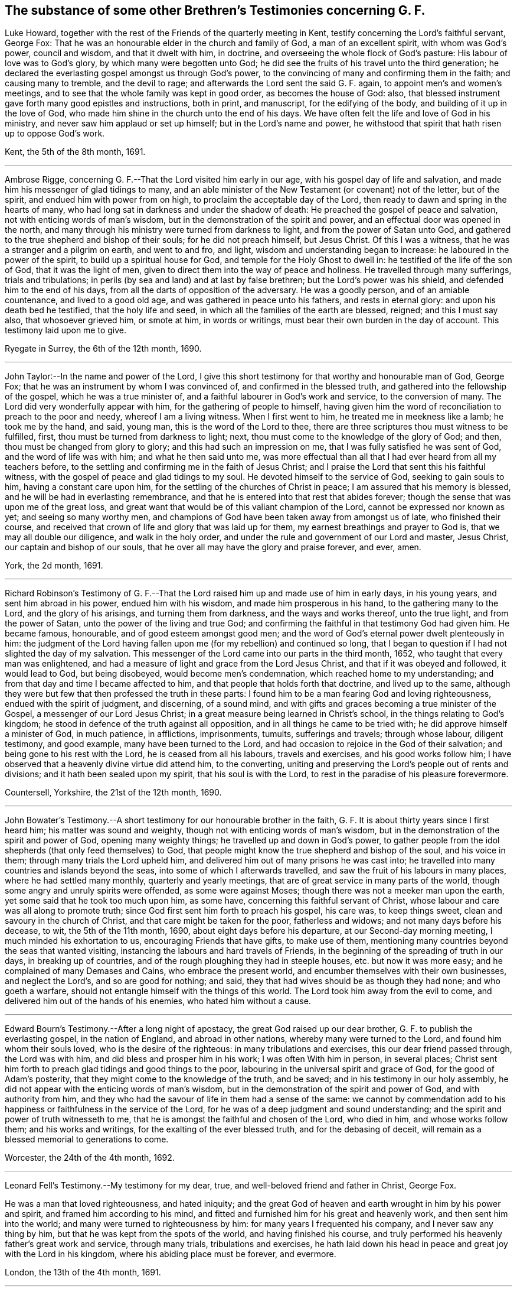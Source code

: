 == The substance of some other Brethren`'s Testimonies concerning G. F.

Luke Howard, together with the rest of the Friends of the quarterly meeting in Kent,
testify concerning the Lord`'s faithful servant, George Fox:
That he was an honourable elder in the church and family of God,
a man of an excellent spirit, with whom was God`'s power, council and wisdom,
and that it dwelt with him, in doctrine,
and overseeing the whole flock of God`'s pasture: His labour of love was to God`'s glory,
by which many were begotten unto God;
he did see the fruits of his travel unto the third generation;
he declared the everlasting gospel amongst us through God`'s power,
to the convincing of many and confirming them in the faith; and causing many to tremble,
and the devil to rage; and afterwards the Lord sent the said G. F. again,
to appoint men`'s and women`'s meetings,
and to see that the whole family was kept in good order, as becomes the house of God:
also, that blessed instrument gave forth many good epistles and instructions,
both in print, and manuscript, for the edifying of the body,
and building of it up in the love of God,
who made him shine in the church unto the end of his days.
We have often felt the life and love of God in his ministry,
and never saw him applaud or set up himself; but in the Lord`'s name and power,
he withstood that spirit that hath risen up to oppose God`'s work.

Kent, the 5th of the 8th month, 1691.

[.asterism]
'''

Ambrose Rigge, concerning G. F.--That the Lord visited him early in our age,
with his gospel day of life and salvation,
and made him his messenger of glad tidings to many,
and an able minister of the New Testament (or covenant) not of the letter,
but of the spirit, and endued him with power from on high,
to proclaim the acceptable day of the Lord,
then ready to dawn and spring in the hearts of many,
who had long sat in darkness and under the shadow of death:
He preached the gospel of peace and salvation, not with enticing words of man`'s wisdom,
but in the demonstration of the spirit and power,
and an effectual door was opened in the north,
and many through his ministry were turned from darkness to light,
and from the power of Satan unto God,
and gathered to the true shepherd and bishop of their souls;
for he did not preach himself, but Jesus Christ.
Of this I was a witness, that he was a stranger and a pilgrim on earth,
and went to and fro, and light, wisdom and understanding began to increase:
he laboured in the power of the spirit, to build up a spiritual house for God,
and temple for the Holy Ghost to dwell in: he testified of the life of the son of God,
that it was the light of men, given to direct them into the way of peace and holiness.
He travelled through many sufferings, trials and tribulations;
in perils (by sea and land) and at last by false brethren;
but the Lord`'s power was his shield, and defended him to the end of his days,
from all the darts of opposition of the adversary.
He was a goodly person, and of an amiable countenance, and lived to a good old age,
and was gathered in peace unto his fathers, and rests in eternal glory:
and upon his death bed he testified, that the holy life and seed,
in which all the families of the earth are blessed, reigned; and this I must say also,
that whosoever grieved him, or smote at him, in words or writings,
must bear their own burden in the day of account.
This testimony laid upon me to give.

Ryegate in Surrey, the 6th of the 12th month, 1690.

[.asterism]
'''

John Taylor:--In the name and power of the Lord,
I give this short testimony for that worthy and honourable man of God, George Fox;
that he was an instrument by whom I was convinced of, and confirmed in the blessed truth,
and gathered into the fellowship of the gospel, which he was a true minister of,
and a faithful labourer in God`'s work and service, to the conversion of many.
The Lord did very wonderfully appear with him, for the gathering of people to himself,
having given him the word of reconciliation to preach to the poor and needy,
whereof I am a living witness.
When I first went to him, he treated me in meekness like a lamb; he took me by the hand,
and said, young man, this is the word of the Lord to thee,
there are three scriptures thou must witness to be fulfilled, first,
thou must be turned from darkness to light; next,
thou must come to the knowledge of the glory of God; and then,
thou must be changed from glory to glory; and this had such an impression on me,
that I was fully satisfied he was sent of God, and the word of life was with him;
and what he then said unto me,
was more effectual than all that I had ever heard from all my teachers before,
to the settling and confirming me in the faith of Jesus Christ;
and I praise the Lord that sent this his faithful witness,
with the gospel of peace and glad tidings to my soul.
He devoted himself to the service of God, seeking to gain souls to him,
having a constant care upon him, for the settling of the churches of Christ in peace;
I am assured that his memory is blessed, and he will be had in everlasting remembrance,
and that he is entered into that rest that abides forever;
though the sense that was upon me of the great loss,
and great want that would be of this valiant champion of the Lord,
cannot be expressed nor known as yet; and seeing so many worthy men,
and champions of God have been taken away from amongst us of late,
who finished their course,
and received that crown of life and glory that was laid up for them,
my earnest breathings and prayer to God is, that we may all double our diligence,
and walk in the holy order, and under the rule and government of our Lord and master,
Jesus Christ, our captain and bishop of our souls,
that he over all may have the glory and praise forever, and ever, amen.

York, the 2d month, 1691.

[.asterism]
'''

Richard Robinson`'s Testimony of G. F.--That the
Lord raised him up and made use of him in early days,
in his young years, and sent him abroad in his power, endued him with his wisdom,
and made him prosperous in his hand, to the gathering many to the Lord,
and the glory of his arisings, and turning them from darkness,
and the ways and works thereof, unto the true light, and from the power of Satan,
unto the power of the living and true God;
and confirming the faithful in that testimony God had given him.
He became famous, honourable, and of good esteem amongst good men;
and the word of God`'s eternal power dwelt plenteously in him:
the judgment of the Lord having fallen upon me (for my rebellion) and continued so long,
that I began to question if I had not slighted the day of my salvation.
This messenger of the Lord came into our parts in the third month, 1652,
who taught that every man was enlightened,
and had a measure of light and grace from the Lord Jesus Christ,
and that if it was obeyed and followed, it would lead to God, but being disobeyed,
would become men`'s condemnation, which reached home to my understanding;
and from that day and time I became affected to him,
and that people that holds forth that doctrine, and lived up to the same,
although they were but few that then professed the truth in these parts:
I found him to be a man fearing God and loving righteousness,
endued with the spirit of judgment, and discerning, of a sound mind,
and with gifts and graces becoming a true minister of the Gospel,
a messenger of our Lord Jesus Christ;
in a great measure being learned in Christ`'s school,
in the things relating to God`'s kingdom;
he stood in defence of the truth against all opposition,
and in all things he came to be tried with; he did approve himself a minister of God,
in much patience, in afflictions, imprisonments, tumults, sufferings and travels;
through whose labour, diligent testimony, and good example,
many have been turned to the Lord,
and had occasion to rejoice in the God of their salvation;
and being gone to his rest with the Lord, he is ceased from all his labours,
travels and exercises, and his good works follow him;
I have observed that a heavenly divine virtue did attend him, to the converting,
uniting and preserving the Lord`'s people out of rents and divisions;
and it hath been sealed upon my spirit, that his soul is with the Lord,
to rest in the paradise of his pleasure forevermore.

Countersell, Yorkshire, the 21st of the 12th month, 1690.

[.asterism]
'''

John Bowater`'s Testimony.--A short testimony for our honourable brother in the faith,
G+++.+++ F. It is about thirty years since I first heard him; his matter was sound and weighty,
though not with enticing words of man`'s wisdom,
but in the demonstration of the spirit and power of God, opening many weighty things;
he travelled up and down in God`'s power,
to gather people from the idol shepherds (that only feed themselves) to God,
that people might know the true shepherd and bishop of the soul, and his voice in them;
through many trials the Lord upheld him,
and delivered him out of many prisons he was cast into;
he travelled into many countries and islands beyond the seas,
into some of which I afterwards travelled,
and saw the fruit of his labours in many places, where he had settled many monthly,
quarterly and yearly meetings, that are of great service in many parts of the world,
though some angry and unruly spirits were offended, as some were against Moses;
though there was not a meeker man upon the earth,
yet some said that he took too much upon him, as some have,
concerning this faithful servant of Christ,
whose labour and care was all along to promote truth;
since God first sent him forth to preach his gospel, his care was, to keep things sweet,
clean and savoury in the church of Christ, and that care might be taken for the poor,
fatherless and widows; and not many days before his decease, to wit,
the 5th of the 11th month, 1690, about eight days before his departure,
at our Second-day morning meeting, I much minded his exhortation to us,
encouraging Friends that have gifts, to make use of them,
mentioning many countries beyond the seas that wanted visiting,
instancing the labours and hard travels of Friends,
in the beginning of the spreading of truth in our days, in breaking up of countries,
and of the rough ploughing they had in steeple houses, etc. but now it was more easy;
and he complained of many Demases and Cains, who embrace the present world,
and encumber themselves with their own businesses, and neglect the Lord`'s,
and so are good for nothing; and said,
they that had wives should be as though they had none; and who goeth a warfare,
should not entangle himself with the things of this world.
The Lord took him away from the evil to come,
and delivered him out of the hands of his enemies, who hated him without a cause.

[.asterism]
'''

Edward Bourn`'s Testimony.--After a long night of apostacy,
the great God raised up our dear brother, G. F. to publish the everlasting gospel,
in the nation of England, and abroad in other nations,
whereby many were turned to the Lord, and found him whom their souls loved,
who is the desire of the righteous: in many tribulations and exercises,
this our dear friend passed through, the Lord was with him,
and did bless and prosper him in his work; I was often With him in person,
in several places;
Christ sent him forth to preach glad tidings and good things to the poor,
labouring in the universal spirit and grace of God, for the good of Adam`'s posterity,
that they might come to the knowledge of the truth, and be saved;
and in his testimony in our holy assembly,
he did not appear with the enticing words of man`'s wisdom,
but in the demonstration of the spirit and power of God, and with authority from him,
and they who had the savour of life in them had a sense of the same:
we cannot by commendation add to his happiness or
faithfulness in the service of the Lord,
for he was of a deep judgment and sound understanding;
and the spirit and power of truth witnesseth to me,
that he is amongst the faithful and chosen of the Lord, who died in him,
and whose works follow them; and his works and writings,
for the exalting of the ever blessed truth, and for the debasing of deceit,
will remain as a blessed memorial to generations to come.

Worcester, the 24th of the 4th month, 1692.

[.asterism]
'''

Leonard Fell`'s Testimony.--My testimony for my dear, true,
and well-beloved friend and father in Christ, George Fox.

He was a man that loved righteousness, and hated iniquity;
and the great God of heaven and earth wrought in him by his power and spirit,
and framed him according to his mind,
and fitted and furnished him for his great and heavenly work,
and then sent him into the world; and many were turned to righteousness by him:
for many years I frequented his company, and I never saw any thing by him,
but that he was kept from the spots of the world, and having finished his course,
and truly performed his heavenly father`'s great work and service, through many trials,
tribulations and exercises,
he hath laid down his head in peace and great joy with the Lord in his kingdom,
where his abiding place must be forever, and evermore.

London, the 13th of the 4th month, 1691.

[.asterism]
'''

Thomas Robertson`'s Testimony of G. F.--The blessed everlasting day of the Lord dawned,
upon him in our age; he preached the blessed light, and many became children of it,
whereby the darkness was driven away; he had the word of reconciliation,
whereby many were brought to God out of sin and evil,
and through judgment received mercy and refreshment from the presence of the Lord;
let all that are called to it tread in the same steps, and teach the same things,
that they may profit themselves and others.

The 20th of the 7th month, 1691.

[.asterism]
'''

Stephen Hubbersty`'s Testimony of G. F.--He was a
man filled with the divine power and wisdom of God,
which made him very honourable in the churches of Christ;
my soul loved him from the first; he was a father in Christ to me, and to many thousands;
God made use of him, for the turning of us from darkness to light,
and from the power of Satan to God, in which we have found eternal salvation;
God preserved him to see the head of the spirit of opposition broken,
by which he suffered deeply; he sought the honour of God, by whom he was highly beloved,
and of all good men; and the Lord took him in everlasting mercy to himself,
and the same mercy will be unto all those that walk in his steps unto the end.

[.asterism]
'''

Robert Jones`'s Testimony.--A few words by way of testimony,
according to the knowledge and experience that I had of my dear friend,
and honourable in the Lord his God, G. F.

I certainly believe, that the Lord found him out,
and fitted him for his work and service, and did empower him from on high,
to go forth in that great and glorious work, whereunto he did commission him,
making his overcoming power manifest through him,
to the turning of many from darkness to the holy pure light,
and from the power of Satan to the power of God:
for the word of the Lord went through him as a lamp that burneth,
opening the eyes of many that sat in darkness,
and dwelt as in the region of the shadow of death; many are the witnesses thereof:
Oh how was he carried through so many trials, deep exercises,
and sufferings of various sorts, both by sea and land?
Surely it was the Lord his God, who clothed him with his holy armour,
that the arrows of the uncirmcumcised could not hurt him (though
ever so many and violent) for his life was hid with Christ in God.
I had knowledge of him above thirty years, being with him in many meetings,
and at my own house and elsewhere,
by whose testimony was refreshed and made glad in the Lord;
for his testimony was not with enticing words of man`'s wisdom,
but in the power and demonstration of the spirit of the most high God,
both sound and pertinent, to the edification of the hearers,
in great plainness exhorting people to wait to feel the power of God in themselves,
and keep to it; the children of the light can witness for him,
that his doctrine was sound and weighty;
the light of Christ he laboured to turn the minds of people to,
whereby they might witness the seed of the kingdom,
to have dominion in their inward parts.
What shall I say?
In the blessed seed he lived, and died,
and is ever with the Lord his God to behold his glory.
I have sometimes admired the great goodness of the Lord,
in prolonging his days (which was of great service to the
church of Christ) considering his great infirmities of body,
by reason of his sore and hard sufferings.
Well, good was, and is, the Lord that preserved him, who is gone to eternal rest,
and has left a good savour behind him.
To this as a testimony for, and in behalf of my dear friend deceased,
I in truth of heart subscribe my name, as above written.

The 20th of the 5th month, 1691.

* * *

====== A Testimony from Friends of Berkshire, viz. Oliver Samsom, John Buy, John Giddens, and others, of the labours and travels of our dear friend, G. F.

He was a father and an honourable elder in the church of God, a faithful pastor,
and a diligent and careful overseer over the whole flock of Christ in his time;
and in the universal spirit of love and life, he laboured abundantly,
to the advancement of the kingdom of God,
and the increase of the government of Christ Jesus,
and establishing the good order thereof in all places wherever he came.

And we in this county were partakers of his labour of love and fatherly care,
having been often comforted and refreshed by his ministry,
which was not in the words of man`'s wisdom,
but in the demonstration of the spirit and power of God; and also by his epistles,
which were of great benefit, full of divine counsel, good exhortations,
and wholesome admonitions, all tending to the confirming, strengthening,
and building of us up in our most holy faith and
hope towards God and our Lord Jesus Christ;
and also for the ordering our conversations aright,
and to bear our testimonies as christians faithfully in the world.
And when divers (inclining to an undue liberty) against the counsel of God given them,
run out into a spirit of strife and contention, and since into an open separation,
whereby the tender-hearted, who abode in the truth, were sorely grieved and burdened,
and became great sufferers, and were often distressed and bowed down;
in this season of great exercise, did our dear friend, abovesaid,
G+++.+++ F. tenderly sympathize, and send many greetings of tender love,
fatherly care and sound advice, whereby christian encouragement was received,
and divine strength renewed unto them who were near ready to faint,
who with joy to God`'s glory can testify,
that he hath many times lifted up the hands that hung down,
and strengthened the feeble knees: and although those contentious persons,
in a spirit of strife opposed him in the work of God,
seeking to lay waste and make void his labours, and to overcome him;
yet the Lord bore him up, so that all his enemies by all their striving against him,
were so far from prevailing,
that they always wounded themselves against that rock whereon he was fixed.
Wherefore we (many of us) having received much comfort and benefit,
did look upon ourselves in duty obliged to give forth this short testimony,
as a thankful remembrance of his labours and travels amongst us,
desiring it may stand to posterity, for the honour and glory of the ever-living God,
who so gloriously appeared, and dwelt, and wrought in him,
which made him a blessing to the nation.

The 30th of the 11th month, 1691.

=== Oxfordshire Friends`' Testimony.--For that faithful and honourable servant of God, and minister of the everlasting gospel of Christ Jesus, G. F.

He was a true and faithful labourer in the work and service the Lord called him unto,
in turning many from darkness to light, and from the power of Satan to Christ,
the power of the living God; and the Lord was with him,
and made his work to prosper in his hand; insomuch, that in a short time,
many that were as scattered sheep, that had no shepherd,
were by him gathered (as an instrument in the hand of the Lord) to Christ,
the true shepherd and bishop of the soul; for he came forth in the name of the Lord,
in his mighty power, in the breaking forth or dawning of his glorious day,
and sounded the trumpet out of Zion,
that gave a certain sound (and an alarm from the Lord`'s holy mountain) in this our age,
which alarmed the nation,
and awakened many of the inhabitants thereof unto righteousness;
for the power of the word of the Lord through him, shook the sandy foundations of many,
and overthrew the Babylonish buildings,
which many people had built in the time of darkness and ignorance,
and nature of unrighteousness;
then was the deceitfulness of Babel`'s builders laid open and discovered,
which made them rage like the troubled sea (and to call
to rulers to help them) and like the craftsmen of Ephesus,
that made silver shrines for Diana, for they began to see their trade was in danger.
(Oh!) the wonderful work of that time;
this alarm was sounded from north to south through this valiant warrior of the Lamb,
by whom the Lord wrought wonderful things,
who never turned his back in the day of his spiritual warfare:
some of us can well remember when he first came up
out of the north country into the south parts,
with dread, power and authority, which he was attended with from God;
which made the hearts of many to fear and tremble;
for many that were as sturdy oaks and tall cedars, high in notion and profession,
were made to bow at the power of the word of his testimony:
he was endued with a spirit of discerning of the false spirit, and opposed it,
and gave a true and just judgment upon it,
which was of a very great service to the church of Christ;
for he was in the hand of the Lord as a wall of defence
to the lambs and little ones of the flock of Christ,
in the days of their infancy.
As to his ministry, it was plain, yet powerful, consisting much in prophetical openings,
declaring the day was come in which God was fulfilling the prophecies of the prophets,
though not decked nor flourished with the words of man`'s natural wisdom,
but delivered in the gospel simplicity, power and demonstration of God`'s eternal spirit,
and in the wisdom of God, so known only to the truly sanctified.
He was a man given up to serve the Lord, and to spend himself and be spent,
endeavouring to promote the truth, that the knowledge of it might increase in the earth,
and all sober-minded and well-meaning people, of what religion or profession soever,
might be brought to the knowledge of it,
that in it they might find rest and peace to their immortal souls,
little minding the things of this world,
but the things of God relating to man`'s happiness in the world to come.

He was a man greatly beloved; for all good people that truly feared God,
and loved Christ the truth, that were acquainted with him,
loved him for the truth`'s sake, and had an honourable esteem of him,
as indeed he was worthy of double honour, who ruled well in the church of Christ;
not seeking his own things, but the things of God, and the welfare,
peace and prosperity of his church and people; not exercising lordship,
or seeking dominion over them, but rather cherishing all the tender-hearted;
but a terror he was to the evil doers, and zealous in his testimony against deceit,
to the end of his time; for which cause evil-minded men, hypocrites and deceivers,
hated him: he was unto such as a butt or a mark to shoot at;
and it may be said of him in that respect, as it was said of Joseph;
many archers shot at him, and they hated and grieved him, but his bow abode in strength,
when their`'s was broken, and the arms of his hands were made strong,
and continued in strength by the hands of the mighty God of Jacob;
and no weapon formed against his life ever prospered;
nor any tongue lifted up in judgment, but was by his innocent life condemned,
whereby he was made to stand in his testimony to the end,
over the heads of all his enemies, to the finishing his course in faithfulness,
and the laying down his head in peace; and is (we are satisfied) at rest in Christ,
whom he faithfully served, and hath left a good savour behind him:
so we shall conclude with this short testimony,
that he was a blessing in the hand of the Lord to many thousands in this nation,
and other nations, and his memorial will live through generations to come;
in whose behalf our souls have cause to bless the name of the Lord,
and to render to him the praise, honour, glory and thanksgiving, for he only is worthy,
who is over all the heavens and the earth, God, blessed forever, and forevermore.

Thomas Gillpin, Bray Dolly, Silas Morten, Thomas Nickolis, Thomas Gilks,
Christopher Barratt, Nathaniel Falkner, Richard Vivers, John Haynes, Jeremiah Wearing,
Timothy Burborrow, Thomas Penn, John Watts, Alexander Harris, John Hewes, Henry Franklin,
John Long, Sen., Daniel Flaxney.
